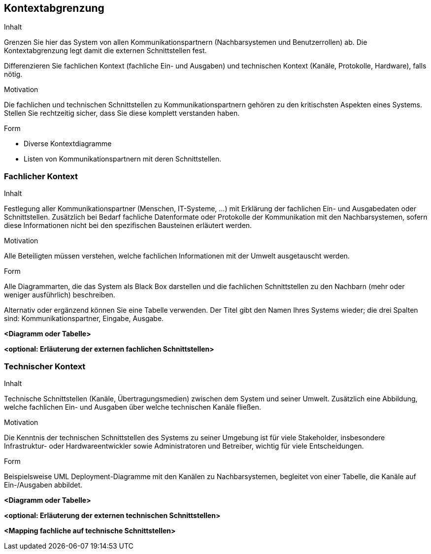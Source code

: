 [[section-system-scope-and-context]]

== Kontextabgrenzung


[role="arc42help"]
****
.Inhalt
Grenzen Sie hier das System von allen Kommunikationspartnern
(Nachbarsystemen und Benutzerrollen) ab. Die Kontextabgrenzung legt damit die
externen Schnittstellen fest.

Differenzieren Sie fachlichen Kontext (fachliche Ein- und Ausgaben) und
technischen Kontext (Kanäle, Protokolle, Hardware), falls nötig.


.Motivation
Die fachlichen und technischen Schnittstellen zu Kommunikationspartnern gehören zu den kritischsten Aspekten eines Systems.
Stellen Sie rechtzeitig sicher, dass Sie diese komplett verstanden
haben.

.Form
*  Diverse Kontextdiagramme
*  Listen von Kommunikationspartnern mit deren Schnittstellen.
****


=== Fachlicher Kontext

[role="arc42help"]
****
.Inhalt
Festlegung aller Kommunikationspartner (Menschen, IT-Systeme, ...) mit Erklärung der
fachlichen Ein- und Ausgabedaten oder Schnittstellen. Zusätzlich bei Bedarf fachliche Datenformate
oder Protokolle der Kommunikation mit den Nachbarsystemen, sofern diese Informationen nicht bei den spezifischen Bausteinen erläutert werden.

.Motivation
Alle Beteiligten müssen verstehen, welche fachlichen Informationen mit der Umwelt ausgetauscht werden.


.Form
Alle Diagrammarten, die das System als Black Box
darstellen und die fachlichen Schnittstellen zu den Nachbarn (mehr oder weniger ausführlich) beschreiben.

Alternativ oder ergänzend können Sie eine Tabelle verwenden. Der Titel gibt den Namen Ihres Systems wieder; die drei Spalten sind: Kommunikationspartner, Eingabe, Ausgabe.
****

**<Diagramm oder Tabelle>**

**<optional: Erläuterung der externen fachlichen Schnittstellen>**


=== Technischer Kontext

[role="arc42help"]
****
.Inhalt
Technische Schnittstellen (Kanäle, Übertragungsmedien)
zwischen dem System und seiner Umwelt. Zusätzlich eine Abbildung,
welche fachlichen Ein- und Ausgaben über welche technischen Kanäle fließen.


.Motivation
Die Kenntnis der technischen Schnittstellen des Systems zu seiner Umgebung ist für viele Stakeholder, insbesondere Infrastruktur- oder Hardwareentwickler sowie Administratoren und Betreiber, wichtig für viele Entscheidungen.


.Form
Beispielsweise UML Deployment-Diagramme mit den Kanälen zu Nachbarsystemen, begleitet von einer Tabelle, die Kanäle auf Ein-/Ausgaben abbildet.

****

**<Diagramm oder Tabelle>**

**<optional: Erläuterung der externen technischen Schnittstellen>**

**<Mapping fachliche auf technische Schnittstellen>**
